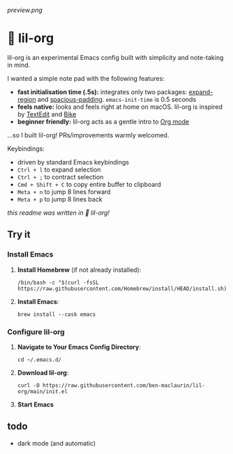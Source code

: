 [[preview.png]]

* 🦄 lil-org
lil-org is an experimental Emacs config built with simplicity and note-taking in mind. 

I wanted a simple note pad with the following features:

- *fast initialisation time (.5s):* integrates only two packages: [[https://github.com/magnars/expand-region.el][expand-region]] and [[https://github.com/protesilaos/spacious-padding][spacious-padding]]. =emacs-init-time= is 0.5 seconds
- *feels native:* looks and feels right at home on macOS. lil-org is inspired by [[https://en.wikipedia.org/wiki/TextEdit][TextEdit]] and [[https://www.hogbaysoftware.com/bike/][Bike]]
- *beginner friendly:* lil-org acts as a gentle intro to [[https://orgmode.org/][Org mode]]

...so I built lil-org! PRs/improvements warmly welcomed.

Keybindings:

- driven by standard Emacs keybindings
- =Ctrl + l= to expand selection
- =Ctrl + ;= to contract selection
- =Cmd + Shift + C= to copy entire buffer to clipboard
- =Meta + n= to jump 8 lines forward
- =Meta + p= to jump 8 lines back

/this readme was written in 🦄 lil-org!/

** Try it
*** Install Emacs

1. *Install Homebrew* (if not already installed):
   #+begin_src
   /bin/bash -c "$(curl -fsSL https://raw.githubusercontent.com/Homebrew/install/HEAD/install.sh)"
   #+end_src

2. *Install Emacs*:
   #+begin_src
   brew install --cask emacs     
   #+end_src
   
*** Configure lil-org

1. *Navigate to Your Emacs Config Directory*:
   #+begin_src
   cd ~/.emacs.d/
   #+end_src

2. **Download lil-org**:
 #+begin_src
curl -O https://raw.githubusercontent.com/ben-maclaurin/lil-org/main/init.el   
 #+end_src

3. *Start Emacs*
 
** todo
- dark mode (and automatic)
















